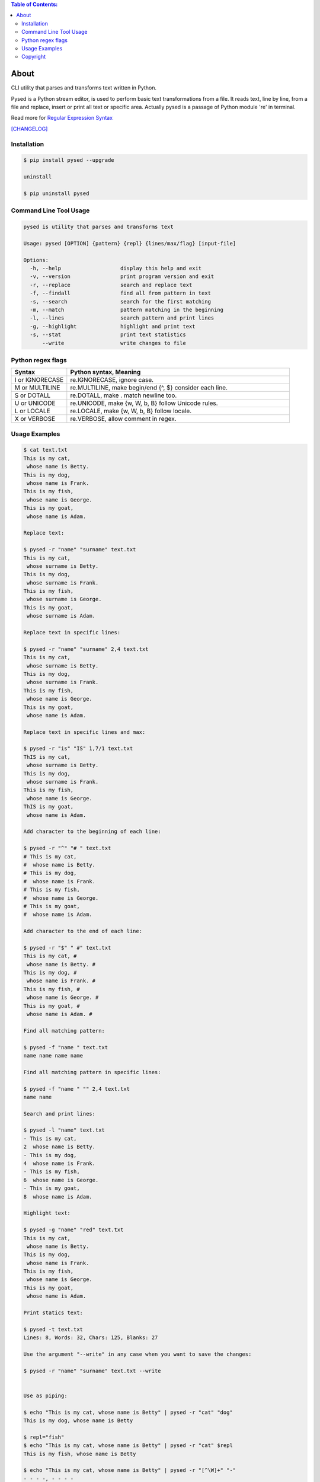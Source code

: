 .. image:: https://img.shields.io/github/release/dslackw/pysed.svg
    :target: https://github.com/dslackw/pysed/releases
.. image:: https://travis-ci.org/dslackw/pysed.svg?branch=master
    :target: https://travis-ci.org/dslackw/pysed
.. image:: https://landscape.io/github/dslackw/pysed/master/landscape.png
    :target: https://landscape.io/github/dslackw/pysed/master
.. image:: https://img.shields.io/codacy/5ef917a8c6354d8f9d984183c8fb5847.svg
    :target: https://www.codacy.com/public/dzlatanidis/pysed/dashboard
.. image:: https://img.shields.io/pypi/dm/pysed.svg
    :target: https://pypi.python.org/pypi/pysed
.. image:: https://img.shields.io/badge/license-GPLv3-blue.svg
    :target: https://github.com/dslackw/pysed
.. image:: https://img.shields.io/github/stars/dslackw/pysed.svg
    :target: https://github.com/dslackw/pysed
.. image:: https://img.shields.io/github/forks/dslackw/pysed.svg
    :target: https://github.com/dslackw/pysed
.. image:: https://img.shields.io/github/issues/dslackw/pysed.svg
    :target: https://github.com/dslackw/pysed/issues

.. contents:: Table of Contents:


About
=====

CLI utility that parses and transforms text written in Python.

Pysed is a Python stream editor, is used to perform basic text transformations
from a file. It reads text, line by line, from a file and replace, insert or print
all text or specific area. Actually pysed is a passage of Python module 're' in terminal.

Read more for `Regular Expression Syntax <https://docs.python.org/2/library/re.html>`_

`[CHANGELOG] <https://github.com/dslackw/pysed/blob/master/CHANGELOG>`_


Installation
------------

.. code-block:: bash

    $ pip install pysed --upgrade

    uninstall

    $ pip uninstall pysed
        


Command Line Tool Usage
-----------------------

.. code-block:: bash

    pysed is utility that parses and transforms text

    Usage: pysed [OPTION] {pattern} {repl} {lines/max/flag} [input-file]

    Options:
      -h, --help                   display this help and exit
      -v, --version                print program version and exit
      -r, --replace                search and replace text
      -f, --findall                find all from pattern in text
      -s, --search                 search for the first matching
      -m, --match                  pattern matching in the beginning
      -l, --lines                  search pattern and print lines
      -g, --highlight              highlight and print text
      -s, --stat                   print text statistics
          --write                  write changes to file

Python regex flags
------------------

.. list-table::
   :widths: 20 80
   :header-rows: 1

   * - Syntax	
     - Python syntax,	Meaning
   * - I or IGNORECASE	
     - re.IGNORECASE,	ignore case.
   * - M or MULTILINE	
     - re.MULTILINE,	make begin/end {^, $} consider each line.
   * - S or DOTALL	
     - re.DOTALL,	make . match newline too.
   * - U or UNICODE
     - re.UNICODE,	make {\w, \W, \b, \B} follow Unicode rules.
   * - L or LOCALE
     - re.LOCALE,	make {\w, \W, \b, \B} follow locale.
   * - X or VERBOSE	
     - re.VERBOSE,	allow comment in regex.

          
Usage Examples
--------------

.. code-block:: bash

    $ cat text.txt
    This is my cat,
     whose name is Betty.
    This is my dog,
     whose name is Frank.
    This is my fish,
     whose name is George.
    This is my goat,
     whose name is Adam.
    
    Replace text:

    $ pysed -r "name" "surname" text.txt
    This is my cat,
     whose surname is Betty.
    This is my dog,
     whose surname is Frank.
    This is my fish,
     whose surname is George.
    This is my goat,
     whose surname is Adam.

    Replace text in specific lines:
    
    $ pysed -r "name" "surname" 2,4 text.txt
    This is my cat,
     whose surname is Betty.
    This is my dog,
     whose surname is Frank.
    This is my fish,
     whose name is George.
    This is my goat,
     whose name is Adam.
     
    Replace text in specific lines and max:
    
    $ pysed -r "is" "IS" 1,7/1 text.txt
    ThIS is my cat,
     whose surname is Betty.
    This is my dog,
     whose surname is Frank.
    This is my fish,
     whose name is George.
    ThIS is my goat,
     whose name is Adam.

    Add character to the beginning of each line:

    $ pysed -r "^" "# " text.txt
    # This is my cat,
    #  whose name is Betty.
    # This is my dog,
    #  whose name is Frank.
    # This is my fish,
    #  whose name is George.
    # This is my goat,
    #  whose name is Adam.
    
    Add character to the end of each line:
    
    $ pysed -r "$" " #" text.txt
    This is my cat, #
     whose name is Betty. #
    This is my dog, #
     whose name is Frank. #
    This is my fish, #
     whose name is George. #
    This is my goat, #
     whose name is Adam. #
    
    Find all matching pattern: 

    $ pysed -f "name " text.txt
    name name name name
    
    Find all matching pattern in specific lines: 

    $ pysed -f "name " "" 2,4 text.txt
    name name
    
    Search and print lines:
    
    $ pysed -l "name" text.txt
    - This is my cat,
    2  whose name is Betty.
    - This is my dog,
    4  whose name is Frank.
    - This is my fish,
    6  whose name is George.
    - This is my goat,
    8  whose name is Adam.
    
    Highlight text:

    $ pysed -g "name" "red" text.txt
    This is my cat,
     whose name is Betty.
    This is my dog,
     whose name is Frank.
    This is my fish,
     whose name is George.
    This is my goat,
     whose name is Adam.

    Print statics text:

    $ pysed -t text.txt
    Lines: 8, Words: 32, Chars: 125, Blanks: 27

    Use the argument "--write" in any case when you want to save the changes:
    
    $ pysed -r "name" "surname" text.txt --write

    
    Use as piping:

    $ echo "This is my cat, whose name is Betty" | pysed -r "cat" "dog"
    This is my dog, whose name is Betty

    $ repl="fish"
    $ echo "This is my cat, whose name is Betty" | pysed -r "cat" $repl
    This is my fish, whose name is Betty
    
    $ echo "This is my cat, whose name is Betty" | pysed -r "[^\W]+" "-"
    - - - -, - - - -
    
    $ echo "This is my cat, whose name is Betty" | pysed -r "is" "IS" 0/1
    ThIS is my cat, whose name is Betty

    $ echo "910a13de57dfbdf6f06675db975f8407" | pysed -r "[^\d+]"
    91013576066759758407

    $ echo "910a13de57dfbdf6f06675db975f8407" | pysed -f "\d+"
    910 13 57 6 06675 975 8407
    
    $ echo "910a13de57dfbdf6f06675db975f8407" | pysed -s "\d+"
    910
    
    $ echo "910a13de57dfbdf6f06675db975f8407" | pysed -s "(\d+)(\w+)" "" 0/1
    910
    
    $ echo "910a13de57dfbdf6f06675db975f8407" | pysed -s "(\d+)(\w+)" "" 0/2
    a13de57dfbdf6f06675db975f8407

    $ echo "The temperature today is at +12 degrees Celsius" | pysed -s ".\d+"
    +12
    
    $ echo "/usr/local/bin" | pysed -r "/local" ""
    /usr/bin

    $ echo "/usr/local/bin" | pysed -r "/LoCal" "" //IGNORECASE
    /usr/bin

Please report `Issues <https://github.com/dslackw/pysed/issues>`_

Copyright 
---------

- Copyright © Dimitris Zlatanidis
- Linux is a Registered Trademark of Linus Torvalds.
